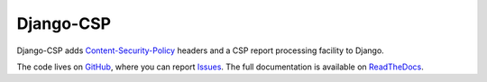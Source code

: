 ==========
Django-CSP
==========

Django-CSP adds Content-Security-Policy_ headers and a CSP report
processing facility to Django.

The code lives on GitHub_, where you can report Issues_. The full
documentation is available on ReadTheDocs_.

.. _Content-Security-Policy: http://www.w3.org/TR/CSP/
.. _GitHub: https://github.com/mozilla/django-csp
.. _Issues: https://github.com/mozilla/django-csp/issues
.. _ReadTheDocs: http://django-csp.readthedocs.org/

